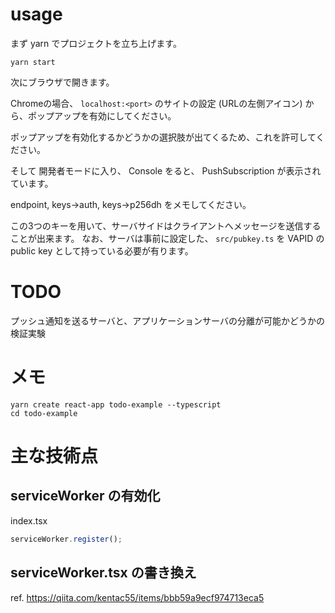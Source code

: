 

* usage
まず yarn でプロジェクトを立ち上げます。
  #+begin_src shell
yarn start
  #+end_src

次にブラウザで開きます。

Chromeの場合、 ~localhost:<port>~ のサイトの設定 (URLの左側アイコン) から、ポップアップを有効にしてください。

ポップアップを有効化するかどうかの選択肢が出てくるため、これを許可してください。

そして 開発者モードに入り、 Console をると、 PushSubscription が表示されています。

 endpoint, keys->auth, keys->p256dh  をメモしてください。

この3つのキーを用いて、サーバサイドはクライアントへメッセージを送信することが出来ます。
なお、サーバは事前に設定した、 ~src/pubkey.ts~ を VAPID の public key として持っている必要が有ります。
* TODO
  プッシュ通知を送るサーバと、アプリケーションサーバの分離が可能かどうかの検証実験

* メモ
#+begin_src shell
yarn create react-app todo-example --typescript
cd todo-example
#+end_src

* 主な技術点
  
** serviceWorker の有効化

   #+CAPTION: index.tsx
   #+begin_src typescript
serviceWorker.register();
   #+end_src

** serviceWorker.tsx の書き換え
   ref. https://qiita.com/kentac55/items/bbb59a9ecf974713eca5

